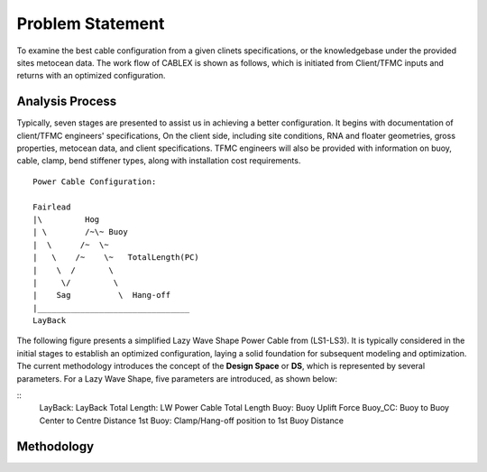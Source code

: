 Problem Statement
=================

To examine the best cable configuration from a given clinets specifications, or the knowledgebase under the provided sites
metocean data. The work flow of CABLEX is shown as follows, which is initiated from Client/TFMC inputs and returns with an optimized configuration.

.. image:: _static/workflow.png
   :alt: workflow
   :width: 700px
   :height: 233px
   :align: center

Analysis Process
----------------

Typically, seven stages are presented to assist us in achieving a better configuration. It begins with documentation of client/TFMC engineers' specifications, 
On the client side, including site conditions, RNA and floater geometries, gross properties, metocean data, and client specifications. TFMC engineers will 
also be provided with information on buoy, cable, clamp, bend stiffener types, along with installation cost requirements.

::

    Power Cable Configuration:
                
    Fairlead
    |\         Hog
    | \        /~\~ Buoy
    |  \      /~  \~
    |   \    /~    \~   TotalLength(PC)
    |    \  /       \
    |     \/         \
    |    Sag          \  Hang-off  
    |________________________________ 
    LayBack      



The following figure presents a simplified Lazy Wave Shape Power Cable from (LS1-LS3). 
It is typically considered in the initial stages to establish an optimized configuration, 
laying a solid foundation for subsequent modeling and optimization. The current methodology introduces the concept 
of the **Design Space** or **DS**, which is represented by several parameters. For a Lazy Wave Shape, five parameters are introduced, as shown below:

::
    LayBack: LayBack
    Total Length: LW Power Cable Total Length
    Buoy:  Buoy Uplift Force
    Buoy_CC:  Buoy to Buoy Center to Centre Distance
    1st Buoy: Clamp/Hang-off position to 1st Buoy Distance


Methodology
-----------
